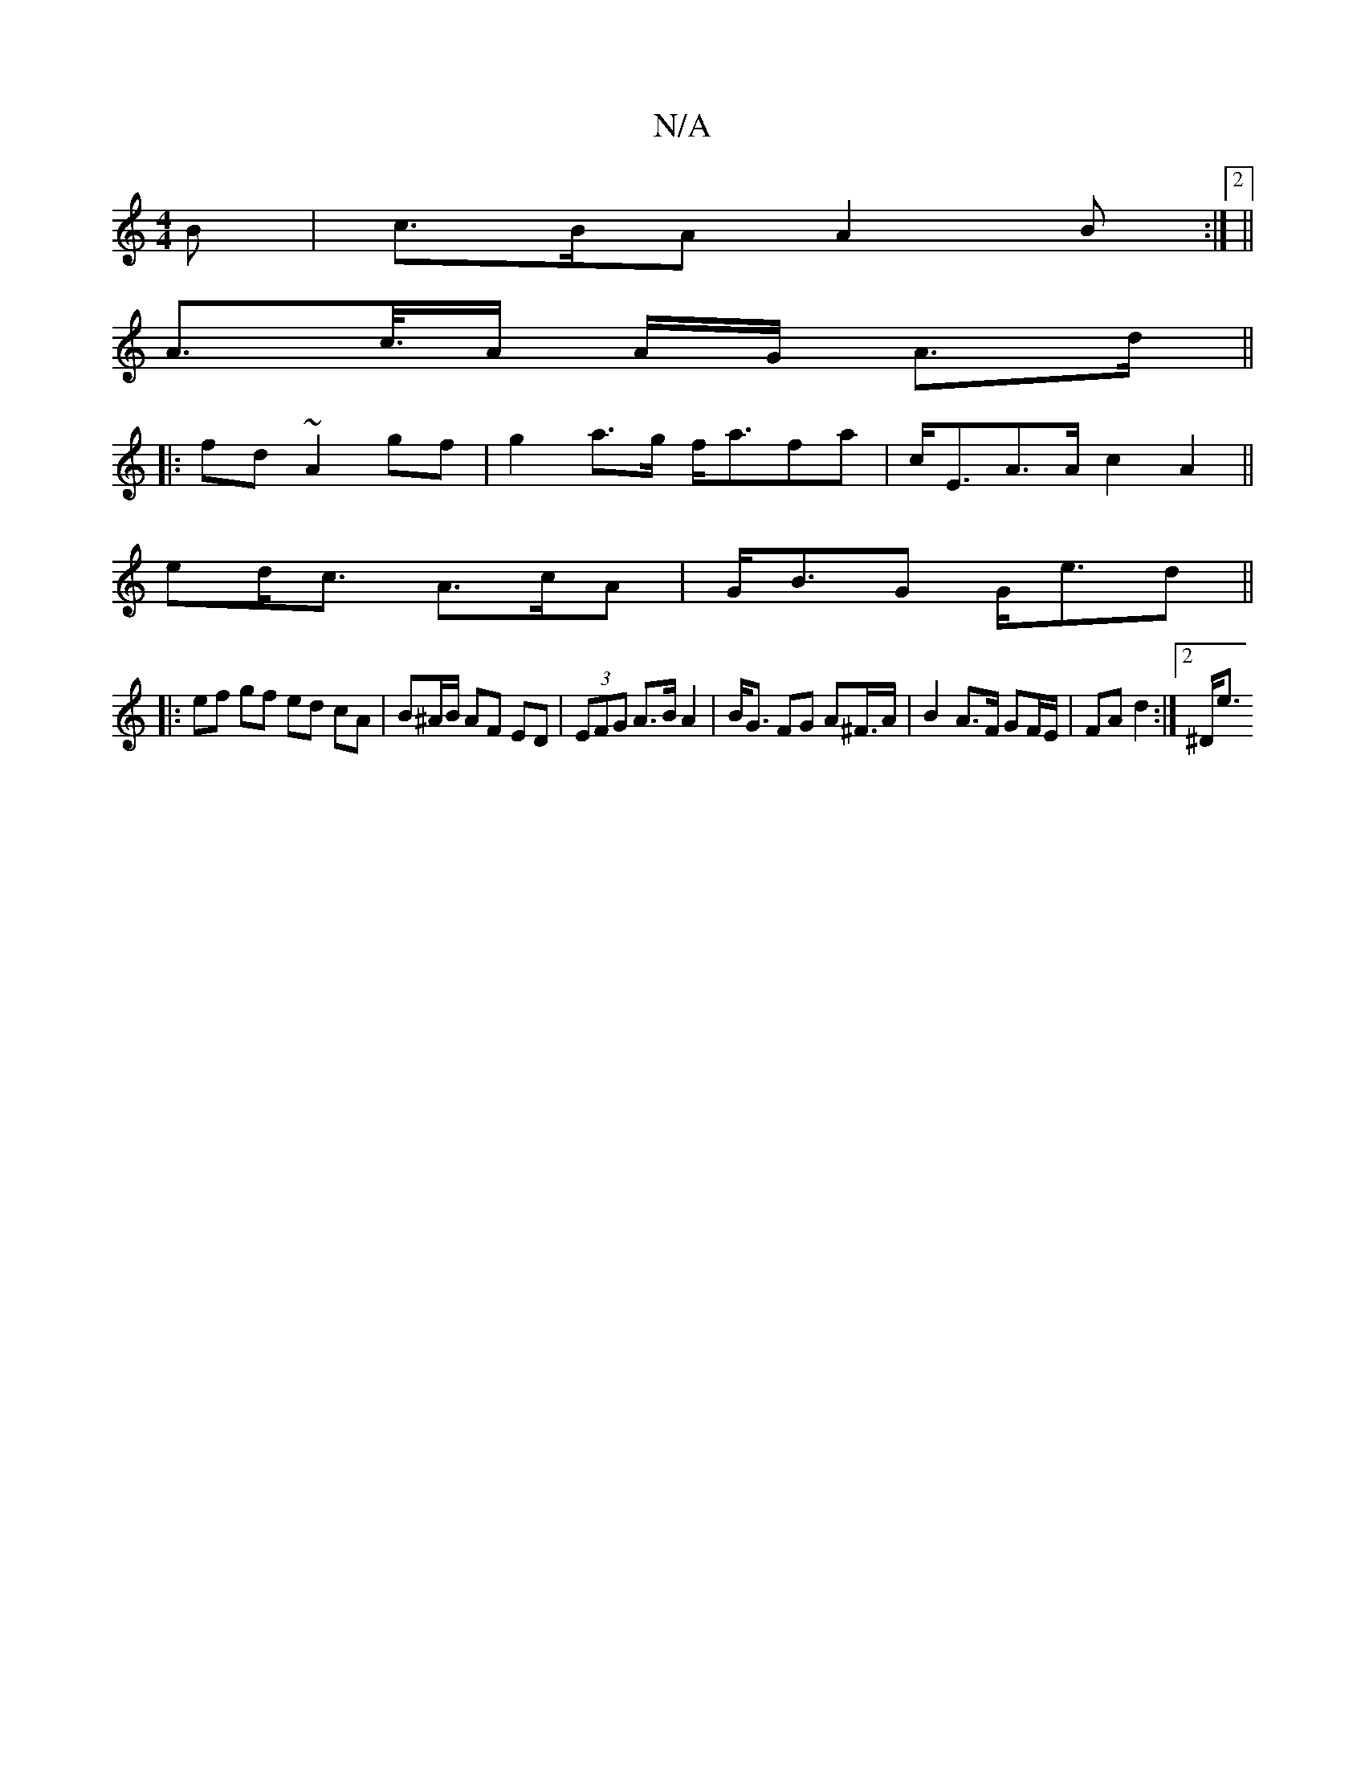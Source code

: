 X:1
T:N/A
M:4/4
R:N/A
K:Cmajor
B | c>BA A2 B :|2 ||
A>c/>A A/G/ A>d ||
|:fd ~A2 gf |g2 a>g f<afa | c<EA>A c2A2 ||
ed<c A>cA | G<BG G<ed ||
|: ef gf ed cA | B^A/B/ AF ED | (3EFG A>B A2 | B<G FG A2/^F/>A|B2 A>F GF/E/ | FA d2 :|2 ^D<e